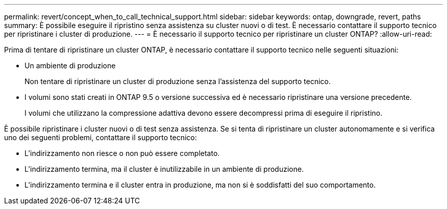 ---
permalink: revert/concept_when_to_call_technical_support.html 
sidebar: sidebar 
keywords: ontap, downgrade, revert, paths 
summary: È possibile eseguire il ripristino senza assistenza su cluster nuovi o di test. È necessario contattare il supporto tecnico per ripristinare i cluster di produzione. 
---
= È necessario il supporto tecnico per ripristinare un cluster ONTAP?
:allow-uri-read: 


[role="lead"]
Prima di tentare di ripristinare un cluster ONTAP, è necessario contattare il supporto tecnico nelle seguenti situazioni:

* Un ambiente di produzione
+
Non tentare di ripristinare un cluster di produzione senza l'assistenza del supporto tecnico.

* I volumi sono stati creati in ONTAP 9.5 o versione successiva ed è necessario ripristinare una versione precedente.
+
I volumi che utilizzano la compressione adattiva devono essere decompressi prima di eseguire il ripristino.



È possibile ripristinare i cluster nuovi o di test senza assistenza. Se si tenta di ripristinare un cluster autonomamente e si verifica uno dei seguenti problemi, contattare il supporto tecnico:

* L'indirizzamento non riesce o non può essere completato.
* L'indirizzamento termina, ma il cluster è inutilizzabile in un ambiente di produzione.
* L'indirizzamento termina e il cluster entra in produzione, ma non si è soddisfatti del suo comportamento.

